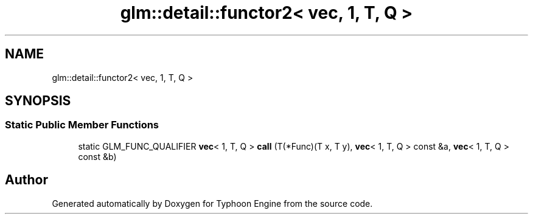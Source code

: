 .TH "glm::detail::functor2< vec, 1, T, Q >" 3 "Sat Jul 20 2019" "Version 0.1" "Typhoon Engine" \" -*- nroff -*-
.ad l
.nh
.SH NAME
glm::detail::functor2< vec, 1, T, Q >
.SH SYNOPSIS
.br
.PP
.SS "Static Public Member Functions"

.in +1c
.ti -1c
.RI "static GLM_FUNC_QUALIFIER \fBvec\fP< 1, T, Q > \fBcall\fP (T(*Func)(T x, T y), \fBvec\fP< 1, T, Q > const &a, \fBvec\fP< 1, T, Q > const &b)"
.br
.in -1c

.SH "Author"
.PP 
Generated automatically by Doxygen for Typhoon Engine from the source code\&.
